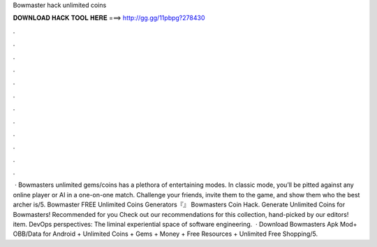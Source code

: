 Bowmaster hack unlimited coins

𝐃𝐎𝐖𝐍𝐋𝐎𝐀𝐃 𝐇𝐀𝐂𝐊 𝐓𝐎𝐎𝐋 𝐇𝐄𝐑𝐄 ===> http://gg.gg/11pbpg?278430

.

.

.

.

.

.

.

.

.

.

.

.

 · Bowmasters unlimited gems/coins has a plethora of entertaining modes. In classic mode, you’ll be pitted against any online player or AI in a one-on-one match. Challenge your friends, invite them to the game, and show them who the best archer is/5. Bowmaster FREE Unlimited Coins Generators『』 Bowmasters Coin Hack.  Generate Unlimited Coins for Bowmasters! Recommended for you Check out our recommendations for this collection, hand-picked by our editors! item. DevOps perspectives: The liminal experiential space of software engineering.  · Download Bowmasters Apk Mod+ OBB/Data for Android + Unlimited Coins + Gems + Money + Free Resources + Unlimited Free Shopping/5.